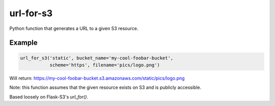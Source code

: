 url-for-s3
==========

Python function that generates a URL to a given S3 resource.

Example
-------

.. code:: python

    url_for_s3('static', bucket_name='my-cool-foobar-bucket',
               scheme='https', filename='pics/logo.png')

Will return:
https://my-cool-foobar-bucket.s3.amazonaws.com/static/pics/logo.png

Note: this function assumes that the given resource exists on S3
and is publicly accessible.

Based loosely on Flask-S3's `url_for()`.


